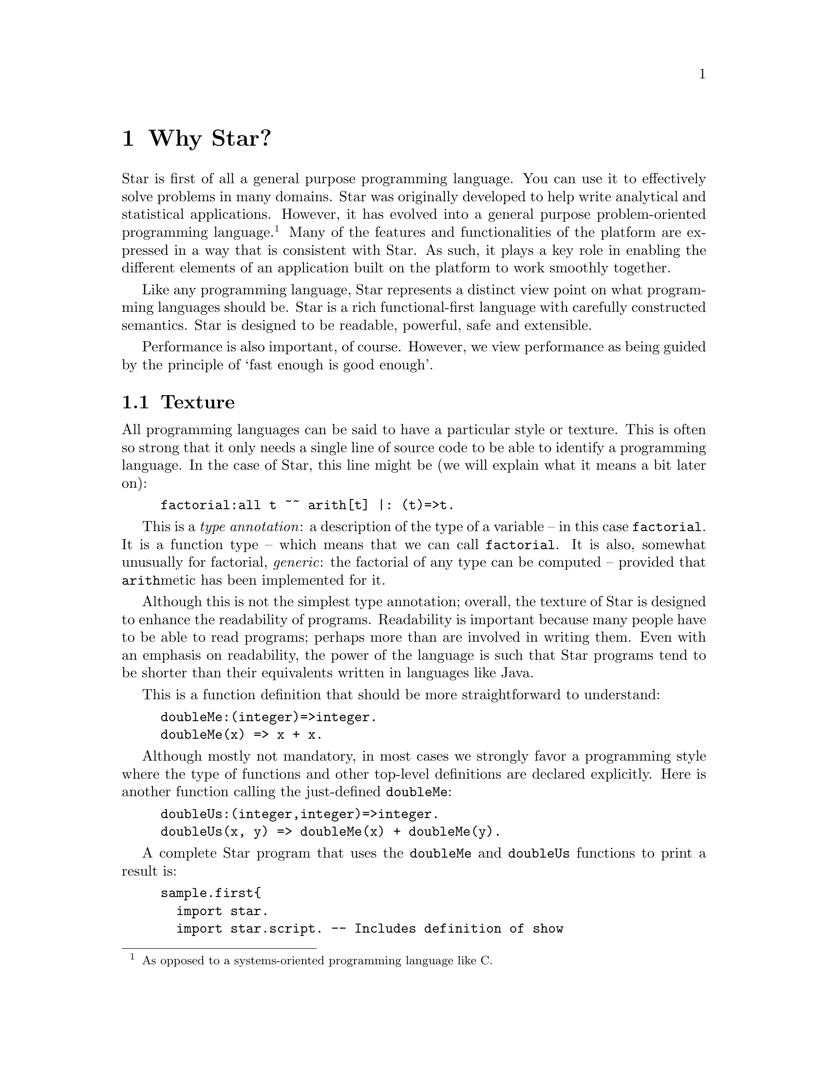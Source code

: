 @node Why Star?
@chapter Why Star?

Star is first of all a general purpose programming language. You can
use it to effectively solve problems in many domains. Star was
originally developed to help write analytical and statistical
applications. However, it has evolved into a general purpose
problem-oriented programming language.@footnote{As opposed to a
systems-oriented programming language like C.} Many of the features
and functionalities of the platform are expressed in a way that is
consistent with Star. As such, it plays a key role in enabling the
different elements of an application built on the platform to work
smoothly together.

Like any programming language, Star represents a distinct view point
on what programming languages should be. Star is a rich
functional-first language with carefully constructed semantics. Star
is designed to be readable, powerful, safe and extensible.

Performance is also important, of course. However, we view performance
as being guided by the principle of `fast enough is good enough'.

@node Texture
@section Texture
All programming languages can be said to have a particular style or
texture. This is often so strong that it only needs a single line of
source code to be able to identify a programming language. In the case
of Star, this line might be (we will explain what it means a bit later on):

@example
factorial:all t ~~ arith[t] |: (t)=>t.
@end example

This is a @emph{type annotation}: a description of the type of a
variable -- in this case @code{factorial}. It is a function type --
which means that we can call @code{factorial}. It is also, somewhat
unusually for factorial, @emph{generic}: the factorial of any type can
be computed -- provided that @code{arith}metic has been implemented for it.

Although this is not the simplest type annotation; overall, the
texture of Star is designed to enhance the readability of
programs. Readability is important because many people have to be able
to read programs; perhaps more than are involved in writing them. Even
with an emphasis on readability, the power of the language is such
that Star programs tend to be shorter than their equivalents written
in languages like Java.

This is a function definition that should be more straightforward to
understand:
@example
doubleMe:(integer)=>integer.
doubleMe(x) => x + x.
@end example

Although mostly not mandatory, in most cases we strongly favor a
programming style where the type of functions and other top-level
definitions are declared explicitly. Here is another function
calling the just-defined @code{doubleMe}:

@example
doubleUs:(integer,integer)=>integer.
doubleUs(x, y) => doubleMe(x) + doubleMe(y).
@end example

A complete Star program that uses the @code{doubleMe} and
@code{doubleUs} functions to print a result is:
@example
sample.first@{
  import star.
  import star.script. -- Includes definition of show
  
  doubleMe:(integer)=>integer.
  doubleMe(x) => x + x.

  doubleUs:(integer,integer)=>integer.
  doubleUs(x, y) => doubleMe(x) + doubleMe(y).

  main:()=>().
  main() => valof @{
    show doubleUs(3,4);
    valis ()
  @}
@}
@end example

Function definitions can use multiple clauses, pattern matching, and guards:
@example
lucky:(integer)=>string.
lucky(7) => "LUCKY NUMBER SEVEN!".
lucky(x) default => "Sorry, you’re out of luck, pal!"

fctrl:(integer)=>integer.
fctrl(0) => 1.
fctrl(n) where n > 0 => n * fctrl(n-1)
@end example
In fact, this last function is not fully paradigmatic of Star. A
better, albeit more complex, version of this would be:
@example
factorial:all t ~~ arith[t] |: (t)=>t.
factorial(zero) => one.
factorial(n) where n > zero => n * factorial(n-one)
@end example
This version of factorial will work with integers, floats anything
that can do arithmetic. Here we use special variables @code{zero} and
@code{one} to denote 0 and 1 in a type-agnostic way.

@node Higher Order Functions
@subsection Higher Order Functions
Star supports higher-order functions. The following @code{apply} function
corresponds to the familiar map function from other functional
languages.
@example
apply:all s,t ~~ ((s)=>t,cons[s])=>cons[t].
apply(f, .nil) => .nil.
apply(f, .cons(x, xs)) =>
      .cons(f(x), apply(f, xs)).
@end example
Although Star has a sophisticated type system that supports automatic
type inference, we recommend that that programmers supply type
annotations, which often improve readability.

@quotation Note
Specifically, the rule for type inference is that Star will
automatically infer the types of all variables; but will never infer a
@emph{generic} -- or quantified -- type for functions.

This represents an interesting balance between convenience -- many
programs are not actually fully generic -- and precision.
@end quotation
So, since @code{apply} is supposed to be generic, we are required to
supply a type annotation for it:
@example
apply:all s,t ~~ ((s)=>t,cons[s])=>cons[t].
@end example
This states that @code{apply} is generic in two types, that it takes a
function argument and a @code{cons} list argument and returns a new
@code{cons} list.

@node Patterns
@subsection Patterns
Patterns and pattern matching are ubiquitous in Star. Nearly all
literal forms have a pattern equivalent that allows matching and, most
importantly, de-structuring such values.

For example, we can define functions over collections that allow us to
(say) compute the maximum element in a collection:

@example
maximum:all t ~~ arith[t] |: (list[t],t)=>t.
maximum([H,..T]) => let @{
  max([],Mx) => Mx.
  max([F,..R],Mx) where F>Mx => max(R,F).
  max([_,..R],Mx) default => max(R,Mx).
@} in max(T,H)
@end example
The @code{max} function enclosed in the @code{let} body uses patterns to
match against the successive elements of the collection. 

The pattern form:
@example
[H,..T]
@end example
matches any non-empty sequence; and binds the first element of the
sequence to the variable @code{H} and the remainder of the sequence to
@code{T}.

The pattern form:
@example
[]
@end example
only matches an empty collection.

The @code{maximum} function is written in terms of a local function –
@code{max} – and a call to that local function. The @code{let}
expression is one of the foundations and cornerstones of functional
programming.

@quotation Note
Notice that the type annotation for @code{maximum} has a special
@code{arith} clause attached to it:
@example
maximum:all t ~~ arith[t] |: (list[t],t)=>t.
@end example
The clause @code{arith[t] |:} means that the type variable @code{t} is
@emph{constrained} -- it must be a type that @emph{implements} the
arithmetic contract -- @code{arith}.

Type contracts like this one are fairly ubiquitous in Star; they
represent similar functionality to type classes in Haskell or traits
in some modern language like Rust or Go.
@end quotation

@node Defining Types
@subsection Defining Types
Like most functional languages, Star supports many forms of sequence
collection natively. One of the more common kinds of list is the ‘cons
list’ a.k.a. single-linked list. Cons lists are defined using a type
definition that introduces the type and its different ‘shapes’:

@example
all t ~~ cons[t] ::= .nil | .cons(t,cons[t]).
@end example

This states that there are two forms of @code{cons} lists: the empty cons
list @code{.nil}, and a pairing @code{.cons(x, xs)} where @code{x} is
the first element, and @code{xs} is the rest of the list. The
@code{all} quantifier at the beginning of the declaration of the @code{cons}
type marks the type as a generic type – specifically a universal type.

@quotation Note
Notice the period in front of the @code{.nil} enumeration symbol and
the @code{.cons} symbo. This allows us (the compiler and the
programmer) to be more obvious in distinguishing such symbols from
variables. There are other benefits, but clarity is the main
driver.@footnote{It @emph{does} have the somewhat unfortunate
side-effect of requiring a period in front of boolean @code{.true} and
@code{.false} literals.}
@end quotation

All Star values can be written as literals, including user defined
types like cons. For example, the @code{cons} list:

@example
.cons("alpha",.cons("beta",.cons("gamma",.nil)))
@end example
contains the strings @code{"alpha"}, @code{"beta"} and @code{"gamma"}.

The standard implementation of @code{cons} lists in Star also supports
the sequence notation we saw above. So, this list can also be written:
@example
["alpha", "beta", "gamma"]:cons[string]
@end example

@quotation Note
We are not allowed to mix strings and integers in the same
list. That is because Star is strongly, statically typed and requires
all elements of a list to have the same type.
@end quotation

Just as with sequences, we can define functions over @code{cons} lists via
pattern matching:
@example
maxCons:(cons[integer]) => integer.
maxCons(.cons(x, .nil)) => x.
maxCons(.cons(x, xs)) default => let @{
     maxRest = maxCons(xs).
   @} in (x > maxRest ?? x || maxRest)
@end example
   
The first @code{maxCons} equation is for @code{cons} lists with one
element, where @code{maxCons} simply returns that element. The second
equation first computes the maximum of the rest of the list via a
recursive call, and uses a conditional expression to compute the
maximum for the entire list.

The expression
@example
(x > maxRest ?? x || maxRest)
@end example
is a conditional expression: if @code{x} is greater than
@code{maxRest} then it is the maximum; otherwise @code{maxRest}
is. This is an example of a very well known form of expression that
uses symbolic operators rather than keywords.

@node Collections
@subsection Collections
Star has a standard way of writing sequences and collections – like
lists and dictionaries. For example, the expression
@example
[4, 8, 15, 16, 42]:list[integer]
@end example
denotes the list with the numbers 4, 8, 15, 16 and 42 in it. This
notation – which is called the sequence notation – is quite
general. We can denote a different kind of collection, containing cons
elements for example, using:
@example
[4, 8, 15, 16, 42]:cons[integer]
@end example
or, we can even denote a general collection without being explicit
about the type of collection:
@example
[4, 8, 15, 16, 42]
@end example
In this last case, the compiler may have to rely on the context to
fully determine the type of the sequence.

As another example, we can see that a dictionary literal is also a
variation on the collection – except that we have keys as well as
values:
@example
@{ "alpha"->1, "beta"->2 @}
@end example

@node Comprehensions
@subsection Comprehensions
Star has a built-in query expression notation that allows us to avoid
a lot of common recursive forms of definition. For example, the
@code{apply} function can be written more succinctly using:
@example
apply(f,C) => @{ f(X) | X in C @}
@end example
the meaning of the expression is equivalent to the recursive
definition we saw of @code{apply} above.

@node A Little Context
@section A Little Context

The origins of Star lie in a platform that was originally oriented
towards complex event processing applications.@cite{luckham:2012}
StarRules — as it was known then — was a rules language that allowed
one to express CEP-style rules succinctly.

However, as often happens, requirements evolved and CEP itself became
just one of many application areas that the Starview platform can
address. The same pressures for generality in the platform lead to a
greater interest in extensibility and generality in the programming
language.

@node All Projects are Team Projects
@subsection All Projects are Team Projects

A key observation about successful software projects is that they
involve teams; even if they start out as solo projects, they
invariably become team projects. Furthermore, deployment targets will
often extend to span a range of devices from smart phones to
multi-cluster super computers. Finally, software is rarely completely
useful in isolation: integration with other systems if often key to
realizing the benefits of a given system. These aspects have
continually influenced Star’s design.

Another strong influence on Star was the social context: We assumed
that any any given software project would involve many people. This
led us to conclude that features such as clear semantics, safety,
strong modularization, and in particular multi-paradigm support are
essential rather than being optional.

The foundations for safety in a programming language stem from an
expressive type system — the more expressive the type system, the less
the temptation to escape from it — and from an easy-to-reason-about
semantics. These requirements favor primarily functional languages,
especially when it comes to reasoning about parallel and distributed
programming.

Star is not a pure language in the sense that it permits programs with
assignments and stateful objects. This is both because we wish to
permit programmers to build in ways that suits their needs and because
some algorithms are easier to express using mutable state. However,
the language encourages the programmer to program more
declaratively. Star enables procedural programming whilst constraining
features to avoid some pitfalls of global hidden state.

@node Requirements Change and Systems Evolve
@subsection Requirements Change and Systems Evolve

One particular scenario played out several times: we developed some
high-level but specific feature that was designed to meet a particular
goal; but, in order to address a slightly different goal we were
forced to evolve to a simpler but more general form.

For example, initially Star had a high-level concurrency model to
allow multiple agents to process events with some degree of
parallelism. This model was elegant and had an intuitive semantics,
but did not fit certain kinds of applications that we also wanted to
be able to support. At this point we had a choice: to develop
additional forms of concurrency to address the new requirements or to
modify the original.

We chose to refactor the concurrency model with a more general
one. The main reason being that we could not be certain that other
variants of concurrency would also be important in the future.

This refactor also had the side-effect of making the concurrency
framework lower-level. This process of replacing specific but
high-level features with more general but lower-level ones occurred
several times: for concurrency, relational data structures and the
rules formalism itself.

It was partly in response to this that we invested effort in making
the Star language extensible via an extensible grammar and macros. In
effect, we adopted a domain-specific language methodology for the
design of Star itself. Using these extensibility facilities means that
we are often able to present high-level features while basing them on
more general more low-level capabilities.

@node Star is Rich
@section Star is Rich

Star is a full-featured language. It is an intentionally rich
language. In addition to the features described here are concurrency
features, data abstraction features that include the concept of
existentially quantified types – that enables abstract data types –
and computation expressions – that are important when designing
systems that rely on being able to delay and control how expressions
are evaluated; and many more.

In the chapters that follow, we will focus on three major features of
Star that define much of the essence of Star: actors, contracts and
the features needed to extend the syntax and capabilities of Star.
